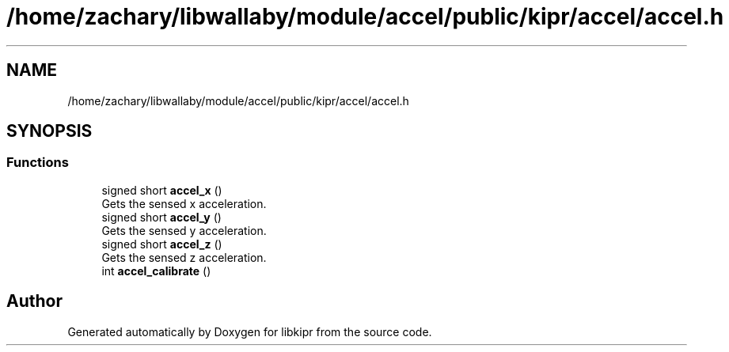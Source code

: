 .TH "/home/zachary/libwallaby/module/accel/public/kipr/accel/accel.h" 3 "Mon Sep 12 2022" "Version 1.0.0" "libkipr" \" -*- nroff -*-
.ad l
.nh
.SH NAME
/home/zachary/libwallaby/module/accel/public/kipr/accel/accel.h
.SH SYNOPSIS
.br
.PP
.SS "Functions"

.in +1c
.ti -1c
.RI "signed short \fBaccel_x\fP ()"
.br
.RI "Gets the sensed x acceleration\&. "
.ti -1c
.RI "signed short \fBaccel_y\fP ()"
.br
.RI "Gets the sensed y acceleration\&. "
.ti -1c
.RI "signed short \fBaccel_z\fP ()"
.br
.RI "Gets the sensed z acceleration\&. "
.ti -1c
.RI "int \fBaccel_calibrate\fP ()"
.br
.in -1c
.SH "Author"
.PP 
Generated automatically by Doxygen for libkipr from the source code\&.
